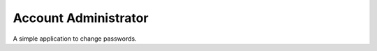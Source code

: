 =====================
Account Administrator
=====================

A simple application to change passwords.

